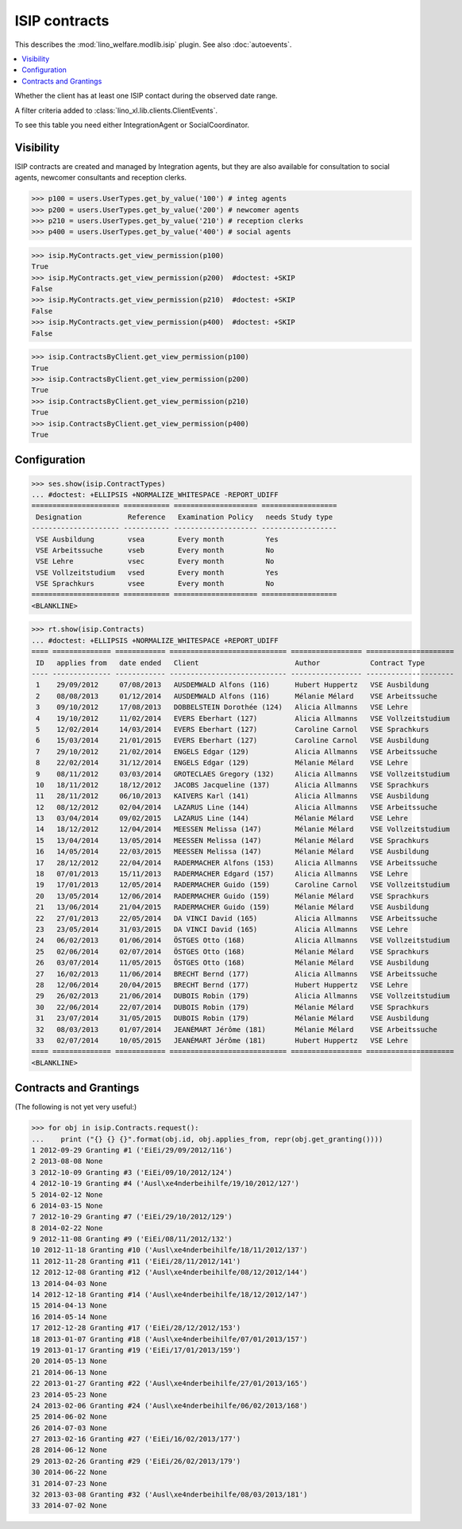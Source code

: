 .. doctest docs/specs/isip.rst
.. _welfare.specs.isip:

==============
ISIP contracts
==============

.. Doctest initialization:

    >>> import lino
    >>> lino.startup('lino_weleup.demo.settings.doctests')
    >>> from lino.api.doctest import *

    >>> ses = rt.login('robin')
    >>> translation.activate('en')

This describes  the :mod:`lino_welfare.modlib.isip` plugin.
See also :doc:`autoevents`.

.. contents::
   :local:

.. class:: ClientHasContract

    Whether the client has at least one ISIP contact during the
    observed date range.
    
    A filter criteria added to
    :class:`lino_xl.lib.clients.ClientEvents`.


.. class:: ContractsByClient

    To see this table you need either IntegrationAgent or
    SocialCoordinator.


Visibility
==========

ISIP contracts are created and managed by Integration agents, but they
are also available for consultation to social agents, newcomer
consultants and reception clerks.

>>> p100 = users.UserTypes.get_by_value('100') # integ agents
>>> p200 = users.UserTypes.get_by_value('200') # newcomer agents
>>> p210 = users.UserTypes.get_by_value('210') # reception clerks
>>> p400 = users.UserTypes.get_by_value('400') # social agents

>>> isip.MyContracts.get_view_permission(p100)
True
>>> isip.MyContracts.get_view_permission(p200)  #doctest: +SKIP
False
>>> isip.MyContracts.get_view_permission(p210)  #doctest: +SKIP
False
>>> isip.MyContracts.get_view_permission(p400)  #doctest: +SKIP
False

>>> isip.ContractsByClient.get_view_permission(p100)
True
>>> isip.ContractsByClient.get_view_permission(p200)
True
>>> isip.ContractsByClient.get_view_permission(p210)
True
>>> isip.ContractsByClient.get_view_permission(p400)
True


Configuration
=============

>>> ses.show(isip.ContractTypes)
... #doctest: +ELLIPSIS +NORMALIZE_WHITESPACE -REPORT_UDIFF
===================== =========== ==================== ==================
 Designation           Reference   Examination Policy   needs Study type
--------------------- ----------- -------------------- ------------------
 VSE Ausbildung        vsea        Every month          Yes
 VSE Arbeitssuche      vseb        Every month          No
 VSE Lehre             vsec        Every month          No
 VSE Vollzeitstudium   vsed        Every month          Yes
 VSE Sprachkurs        vsee        Every month          No
===================== =========== ==================== ==================
<BLANKLINE>


>>> rt.show(isip.Contracts)
... #doctest: +ELLIPSIS +NORMALIZE_WHITESPACE +REPORT_UDIFF
==== ============== ============ ============================ ================= =====================
 ID   applies from   date ended   Client                       Author            Contract Type
---- -------------- ------------ ---------------------------- ----------------- ---------------------
 1    29/09/2012     07/08/2013   AUSDEMWALD Alfons (116)      Hubert Huppertz   VSE Ausbildung
 2    08/08/2013     01/12/2014   AUSDEMWALD Alfons (116)      Mélanie Mélard    VSE Arbeitssuche
 3    09/10/2012     17/08/2013   DOBBELSTEIN Dorothée (124)   Alicia Allmanns   VSE Lehre
 4    19/10/2012     11/02/2014   EVERS Eberhart (127)         Alicia Allmanns   VSE Vollzeitstudium
 5    12/02/2014     14/03/2014   EVERS Eberhart (127)         Caroline Carnol   VSE Sprachkurs
 6    15/03/2014     21/01/2015   EVERS Eberhart (127)         Caroline Carnol   VSE Ausbildung
 7    29/10/2012     21/02/2014   ENGELS Edgar (129)           Alicia Allmanns   VSE Arbeitssuche
 8    22/02/2014     31/12/2014   ENGELS Edgar (129)           Mélanie Mélard    VSE Lehre
 9    08/11/2012     03/03/2014   GROTECLAES Gregory (132)     Alicia Allmanns   VSE Vollzeitstudium
 10   18/11/2012     18/12/2012   JACOBS Jacqueline (137)      Alicia Allmanns   VSE Sprachkurs
 11   28/11/2012     06/10/2013   KAIVERS Karl (141)           Alicia Allmanns   VSE Ausbildung
 12   08/12/2012     02/04/2014   LAZARUS Line (144)           Alicia Allmanns   VSE Arbeitssuche
 13   03/04/2014     09/02/2015   LAZARUS Line (144)           Mélanie Mélard    VSE Lehre
 14   18/12/2012     12/04/2014   MEESSEN Melissa (147)        Mélanie Mélard    VSE Vollzeitstudium
 15   13/04/2014     13/05/2014   MEESSEN Melissa (147)        Mélanie Mélard    VSE Sprachkurs
 16   14/05/2014     22/03/2015   MEESSEN Melissa (147)        Mélanie Mélard    VSE Ausbildung
 17   28/12/2012     22/04/2014   RADERMACHER Alfons (153)     Alicia Allmanns   VSE Arbeitssuche
 18   07/01/2013     15/11/2013   RADERMACHER Edgard (157)     Alicia Allmanns   VSE Lehre
 19   17/01/2013     12/05/2014   RADERMACHER Guido (159)      Caroline Carnol   VSE Vollzeitstudium
 20   13/05/2014     12/06/2014   RADERMACHER Guido (159)      Mélanie Mélard    VSE Sprachkurs
 21   13/06/2014     21/04/2015   RADERMACHER Guido (159)      Mélanie Mélard    VSE Ausbildung
 22   27/01/2013     22/05/2014   DA VINCI David (165)         Alicia Allmanns   VSE Arbeitssuche
 23   23/05/2014     31/03/2015   DA VINCI David (165)         Alicia Allmanns   VSE Lehre
 24   06/02/2013     01/06/2014   ÖSTGES Otto (168)            Alicia Allmanns   VSE Vollzeitstudium
 25   02/06/2014     02/07/2014   ÖSTGES Otto (168)            Mélanie Mélard    VSE Sprachkurs
 26   03/07/2014     11/05/2015   ÖSTGES Otto (168)            Mélanie Mélard    VSE Ausbildung
 27   16/02/2013     11/06/2014   BRECHT Bernd (177)           Alicia Allmanns   VSE Arbeitssuche
 28   12/06/2014     20/04/2015   BRECHT Bernd (177)           Hubert Huppertz   VSE Lehre
 29   26/02/2013     21/06/2014   DUBOIS Robin (179)           Alicia Allmanns   VSE Vollzeitstudium
 30   22/06/2014     22/07/2014   DUBOIS Robin (179)           Mélanie Mélard    VSE Sprachkurs
 31   23/07/2014     31/05/2015   DUBOIS Robin (179)           Mélanie Mélard    VSE Ausbildung
 32   08/03/2013     01/07/2014   JEANÉMART Jérôme (181)       Mélanie Mélard    VSE Arbeitssuche
 33   02/07/2014     10/05/2015   JEANÉMART Jérôme (181)       Hubert Huppertz   VSE Lehre
==== ============== ============ ============================ ================= =====================
<BLANKLINE>


Contracts and Grantings
=======================

(The following is not yet very useful:)

>>> for obj in isip.Contracts.request():
...    print ("{} {} {}".format(obj.id, obj.applies_from, repr(obj.get_granting())))
1 2012-09-29 Granting #1 ('EiEi/29/09/2012/116')
2 2013-08-08 None
3 2012-10-09 Granting #3 ('EiEi/09/10/2012/124')
4 2012-10-19 Granting #4 ('Ausl\xe4nderbeihilfe/19/10/2012/127')
5 2014-02-12 None
6 2014-03-15 None
7 2012-10-29 Granting #7 ('EiEi/29/10/2012/129')
8 2014-02-22 None
9 2012-11-08 Granting #9 ('EiEi/08/11/2012/132')
10 2012-11-18 Granting #10 ('Ausl\xe4nderbeihilfe/18/11/2012/137')
11 2012-11-28 Granting #11 ('EiEi/28/11/2012/141')
12 2012-12-08 Granting #12 ('Ausl\xe4nderbeihilfe/08/12/2012/144')
13 2014-04-03 None
14 2012-12-18 Granting #14 ('Ausl\xe4nderbeihilfe/18/12/2012/147')
15 2014-04-13 None
16 2014-05-14 None
17 2012-12-28 Granting #17 ('EiEi/28/12/2012/153')
18 2013-01-07 Granting #18 ('Ausl\xe4nderbeihilfe/07/01/2013/157')
19 2013-01-17 Granting #19 ('EiEi/17/01/2013/159')
20 2014-05-13 None
21 2014-06-13 None
22 2013-01-27 Granting #22 ('Ausl\xe4nderbeihilfe/27/01/2013/165')
23 2014-05-23 None
24 2013-02-06 Granting #24 ('Ausl\xe4nderbeihilfe/06/02/2013/168')
25 2014-06-02 None
26 2014-07-03 None
27 2013-02-16 Granting #27 ('EiEi/16/02/2013/177')
28 2014-06-12 None
29 2013-02-26 Granting #29 ('EiEi/26/02/2013/179')
30 2014-06-22 None
31 2014-07-23 None
32 2013-03-08 Granting #32 ('Ausl\xe4nderbeihilfe/08/03/2013/181')
33 2014-07-02 None

